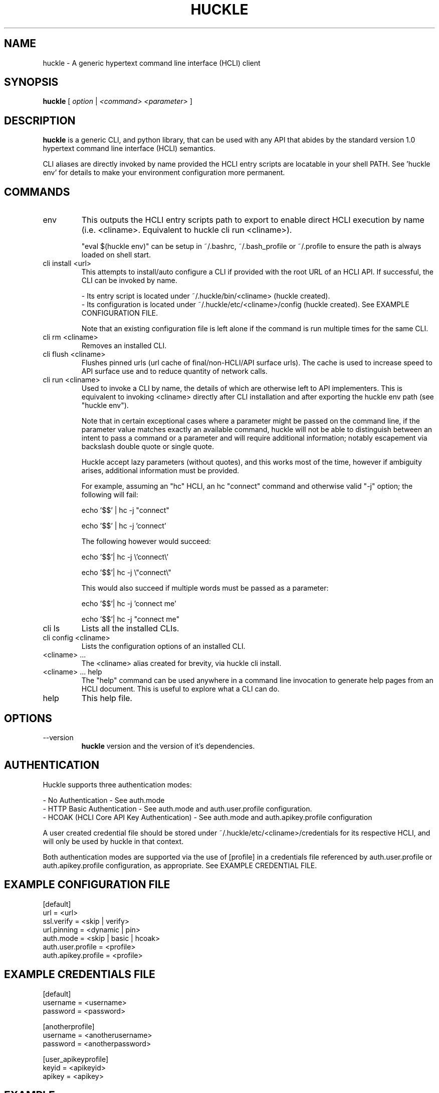 .TH HUCKLE 1 "FEBRUARY 2017" Linux "User Manuals"
.SH NAME
huckle \- A generic hypertext command line interface (HCLI) client
.SH SYNOPSIS
.B huckle
[
.I option
|
.I <command>
.I <parameter>
]
.SH DESCRIPTION
.B huckle
is a generic CLI, and python library, that can be used with any API that abides by
the standard version 1.0 hypertext command line interface (HCLI) semantics.
.sp
CLI aliases are directly invoked by name provided the HCLI entry scripts are locatable in your shell PATH.
See 'huckle env' for details to make your environment configuration more permanent.
.sp
.SH COMMANDS
.IP "env"
This outputs the HCLI entry scripts path to export to enable direct HCLI execution by name (i.e. <cliname>. Equivalent to huckle cli run <cliname>).
.sp
"eval $(huckle env)" can be setup in ~/.bashrc, ~/.bash_profile or ~/.profile to ensure the path is always loaded on shell start.
.IP "cli install <url>"
This attempts to install/auto configure a CLI if provided with the root URL of an HCLI API. If successful, the CLI
can be invoked by name.
.sp
- Its entry script is located under ~/.huckle/bin/<cliname> (huckle created).
.br
- Its configuration is located under ~/.huckle/etc/<cliname>/config (huckle created). See EXAMPLE CONFIGURATION FILE.
.sp
Note that an existing configuration file is left alone if the command is run multiple times
for the same CLI.
.IP "cli rm <cliname>"
Removes an installed CLI.
.IP "cli flush <cliname>"
Flushes pinned urls (url cache of final/non-HCLI/API surface urls). The cache is used to increase speed to API surface use and to reduce quantity of network calls.
.IP "cli run <cliname>"
Used to invoke a CLI by name, the details of which are otherwise left to API implementers. This is equivalent to invoking
<cliname> directly after CLI installation and after exporting the huckle env path (see "huckle env").
.sp
Note that in certain exceptional cases where a parameter might be passed on the command line, if the parameter value matches exactly an available command,
huckle will not be able to distinguish between an intent to pass a command or a parameter and will require additional information; notably escapement via backslash double quote or single quote.
.sp
Huckle accept lazy parameters (without quotes), and this works most of the time, however if ambiguity arises, additional information must be provided.
.sp
For example, assuming an "hc" HCLI, an hc "connect" command and otherwise valid "-j" option; the following will fail:
.sp
echo '$$' | hc -j "connect"
.sp
echo '$$' | hc -j 'connect'
.sp
The following however would succeed:
.sp
echo '$$'| hc -j \\'connect\\'
.sp
echo '$$'| hc -j \\"connect\\"
.sp
This would also succeed if multiple words must be passed as a parameter:
.sp
echo '$$'| hc -j 'connect me'
.sp
echo '$$'| hc -j "connect me"
.sp
.IP "cli ls"
Lists all the installed CLIs.
.IP "cli config <cliname>"
Lists the configuration options of an installed CLI.
.IP "<cliname> ..."
The <cliname> alias created for brevity, via huckle cli install.
.IP "<cliname> ... help"
The "help" command can be used anywhere in a command line invocation to generate help pages from an HCLI document. This
is useful to explore what a CLI can do.
.IP help
This help file.
.SH OPTIONS
.IP --version
.B huckle
version and the version of it's dependencies.
.SH AUTHENTICATION
Huckle supports three authentication modes:
.PP
- No Authentication - See auth.mode
.br
- HTTP Basic Authentication - See auth.mode and auth.user.profile configuration.
.br
- HCOAK (HCLI Core API Key Authentication) - See auth.mode and auth.apikey.profile configuration
.PP
A user created credential file should be stored under ~/.huckle/etc/<cliname>/credentials for its respective HCLI, and will only be used by huckle in that context.
.PP
Both authentication modes are supported via the use of [profile] in a credentials file referenced by auth.user.profile or auth.apikey.profile configuration, as appropriate. See EXAMPLE CREDENTIAL FILE.
.SH EXAMPLE CONFIGURATION FILE
[default]
.br
url = <url>
.br
ssl.verify = <skip | verify>
.br
url.pinning = <dynamic | pin>
.br
auth.mode = <skip | basic | hcoak>
.br
auth.user.profile = <profile>
.br
auth.apikey.profile = <profile>
.br
.SH EXAMPLE CREDENTIALS FILE
[default]
.br
username = <username>
.br
password = <password>
.PP
[anotherprofile]
.br
username = <anotherusername>
.br
password = <anotherpassword>
.PP
[user_apikeyprofile]
.br
keyid = <apikeyid>
.br
apikey = <apikey>
.PP
.SH EXAMPLE
huckle cli install https://hcli.io/hcli/cli/jsonf?command=jsonf
.sp
huckle cli run jsonf (equivalent to simply invoking "jsonf" in the shell after a successful cli installation and setup via 'eval $(huckle env)')
.sp
huckle cli ls
.sp
huckle cli config jsonf
.sp
huckle cli rm jsonf
.sp
huckle --version

